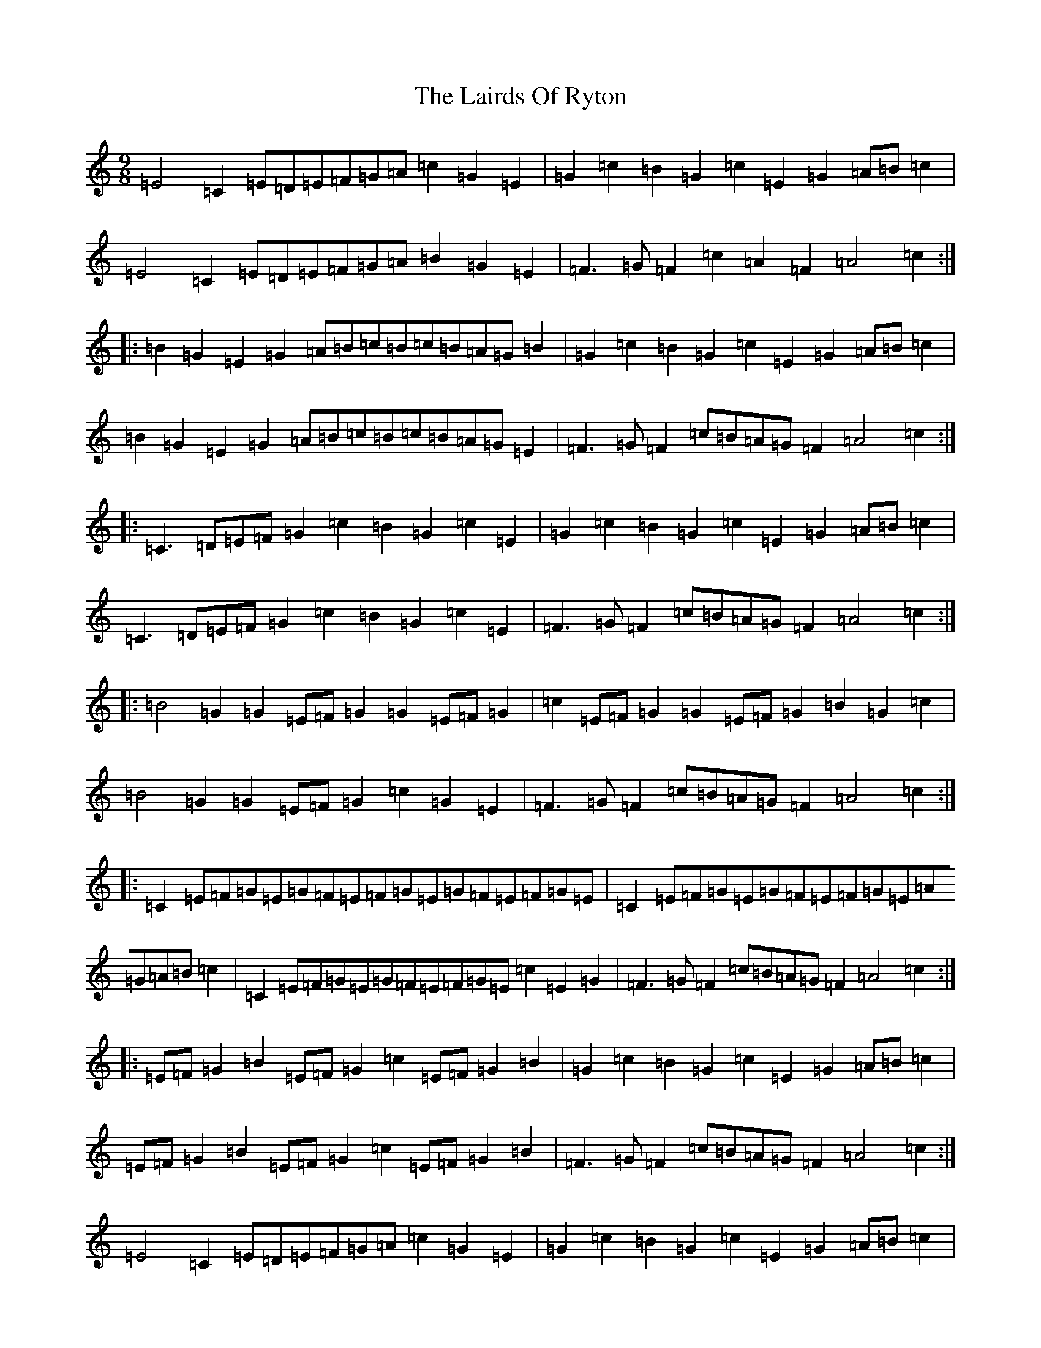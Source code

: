X: 11967
T: Lairds Of Ryton, The
S: https://thesession.org/tunes/5974#setting17867
Z: G Major
R: slip jig
M: 9/8
L: 1/8
K: C Major
=E4=C2=E=D=E=F=G=A=c2=G2=E2|=G2=c2=B2=G2=c2=E2=G2=A=B=c2|=E4=C2=E=D=E=F=G=A=B2=G2=E2|=F3=G=F2=c2=A2=F2=A4=c2:||:=B2=G2=E2=G2=A=B=c=B=c=B=A=G=B2|=G2=c2=B2=G2=c2=E2=G2=A=B=c2|=B2=G2=E2=G2=A=B=c=B=c=B=A=G=E2|=F3=G=F2=c=B=A=G=F2=A4=c2:||:=C3=D=E=F=G2=c2=B2=G2=c2=E2|=G2=c2=B2=G2=c2=E2=G2=A=B=c2|=C3=D=E=F=G2=c2=B2=G2=c2=E2|=F3=G=F2=c=B=A=G=F2=A4=c2:||:=B4=G2=G2=E=F=G2=G2=E=F=G2|=c2=E=F=G2=G2=E=F=G2=B2=G2=c2|=B4=G2=G2=E=F=G2=c2=G2=E2|=F3=G=F2=c=B=A=G=F2=A4=c2:||:=C2=E=F=G=E=G=F=E=F=G=E=G=F=E=F=G=E|=C2=E=F=G=E=G=F=E=F=G=E=A=G=A=B=c2|=C2=E=F=G=E=G=F=E=F=G=E=c2=E2=G2|=F3=G=F2=c=B=A=G=F2=A4=c2:||:=E=F=G2=B2=E=F=G2=c2=E=F=G2=B2|=G2=c2=B2=G2=c2=E2=G2=A=B=c2|=E=F=G2=B2=E=F=G2=c2=E=F=G2=B2|=F3=G=F2=c=B=A=G=F2=A4=c2:|=E4=C2=E=D=E=F=G=A=c2=G2=E2|=G2=c2=B2=G2=c2=E2=G2=A=B=c2|=E4=C2=E=D=E=F=G=A=c2=G2=E2|=F3=G=F2=c2=A2=F2=A4=c2:||:=B2=G2=E2=G2=A=B=c=B=c=B=A=G=B2|=G2=c2=B2=G2=c2=E2=G2=A=B=c2|=B2=G2=E2=G2=A=B=c=B=c=B=A=G=E2|=F3=G=F2=c=B=A=G=F2=A4=c2:||:=C3=D=E=F=G2=c2=B2=G2=c2=E2|=G2=c2=B2=G2=c2=E2=G2=A=B=c2|=C3=D=E=F=G2=c2=B2=G2=c2=E2|=F3=G=F2=c=B=A=G=F2=A4=c2:||:=B4=G2=G2=E=F=G2=G2=E=F=G2|=c2=E=F=G2=G2=E=F=G2=B2=G2=c2|=B4=G2=G2=E=F=G2=c2=G2=E2|=F3=G=F2=c=B=A=G=F2=A4=c2:|